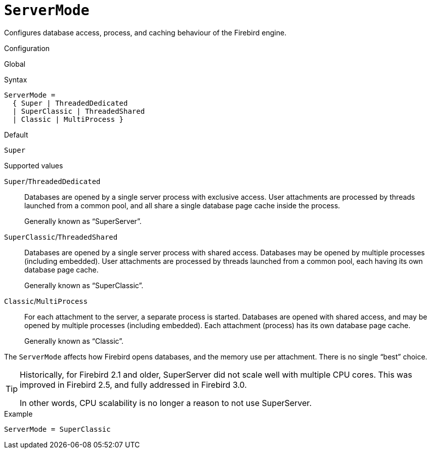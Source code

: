 [#fbconf-server-mode]
= `ServerMode`

Configures database access, process, and caching behaviour of the Firebird engine.

.Configuration
Global

.Syntax
[listing,subs=+quotes]
----
ServerMode =
  { Super | ThreadedDedicated
  | SuperClassic | ThreadedShared
  | Classic | MultiProcess }
----

.Default
`Super`

.Supported values
`Super`/`ThreadedDedicated`::
Databases are opened by a single server process with exclusive access.
User attachments are processed by threads launched from a common pool, and all share a single database page cache inside the process.
+
Generally known as "`SuperServer`".
`SuperClassic`/`ThreadedShared`::
Databases are opened by a single server process with shared access.
Databases may be opened by multiple processes (including embedded).
User attachments are processed by threads launched from a common pool, each having its own database page cache.
+
Generally known as "`SuperClassic`".
`Classic`/`MultiProcess`::
For each attachment to the server, a separate process is started.
Databases are opened with shared access, and may be opened by multiple processes (including embedded).
Each attachment (process) has its own database page cache.
+
Generally known as "`Classic`".

The `ServerMode` affects how Firebird opens databases, and the memory use per attachment.
There is no single "`best`" choice.

// TODO Document things influencing choice in server mode here or elsewhere in this manual?

[TIP]
====
Historically, for Firebird 2.1 and older, SuperServer did not scale well with multiple CPU cores.
This was improved in Firebird 2.5, and fully addressed in Firebird 3.0.

In other words, CPU scalability is no longer a reason to not use SuperServer.
====

.Example
[listing]
----
ServerMode = SuperClassic
----
